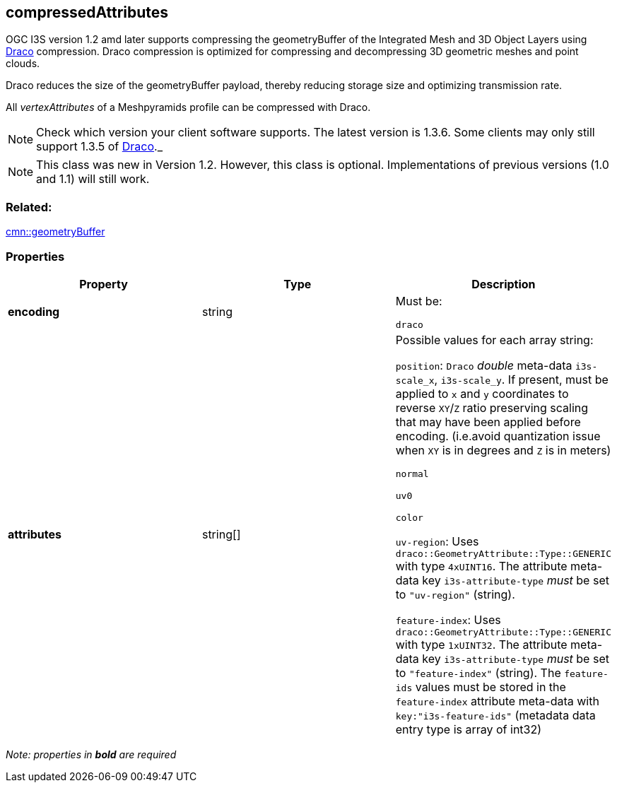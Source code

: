 == compressedAttributes

OGC I3S version 1.2 amd later supports compressing the geometryBuffer of the Integrated
Mesh and 3D Object Layers using https://github.com/google/draco[Draco]
compression. Draco compression is optimized for compressing and
decompressing 3D geometric meshes and point clouds.

Draco reduces the size of the geometryBuffer payload, thereby reducing
storage size and optimizing transmission rate.

All _vertexAttributes_ of a Meshpyramids profile can be compressed with
Draco.

NOTE: Check which version your client software supports. The latest version is 1.3.6. Some clients may only still support 1.3.5 of
https://github.com/google/draco/blob/master/README.md#version-135-release[Draco]._

NOTE: This class was new in Version 1.2. However, this class is optional. Implementations of previous versions (1.0 and 1.1) will still work.

=== Related:

link:geometryBuffer.cmn.adoc[cmn::geometryBuffer] 

=== Properties

[cols=",,",options="header",]
|===
|Property |Type |Description

| *encoding* | string |

Must be:

`draco`

| *attributes* | string[] |

Possible values for each array string:

`position`: `Draco` _double_ meta-data `i3s-scale_x`, `i3s-scale_y`. If
present, must be applied to `x` and `y` coordinates to reverse `XY`/`Z`
ratio preserving scaling that may have been applied before encoding.
(i.e.avoid quantization issue when `XY` is in degrees and `Z` is in
meters)

`normal`

`uv0`

`color`

`uv-region`: Uses `draco::GeometryAttribute::Type::GENERIC` with type
`4xUINT16`. The attribute meta-data key `i3s-attribute-type` _must_ be
set to `"uv-region"` (string).

`feature-index`: Uses `draco::GeometryAttribute::Type::GENERIC` with
type `1xUINT32`. The attribute meta-data key `i3s-attribute-type` _must_
be set to `"feature-index"` (string). The `feature-ids` values must be
stored in the `feature-index` attribute meta-data with
`key:"i3s-feature-ids"` (metadata data entry type is array of int32)

|===

_Note: properties in *bold* are required_
